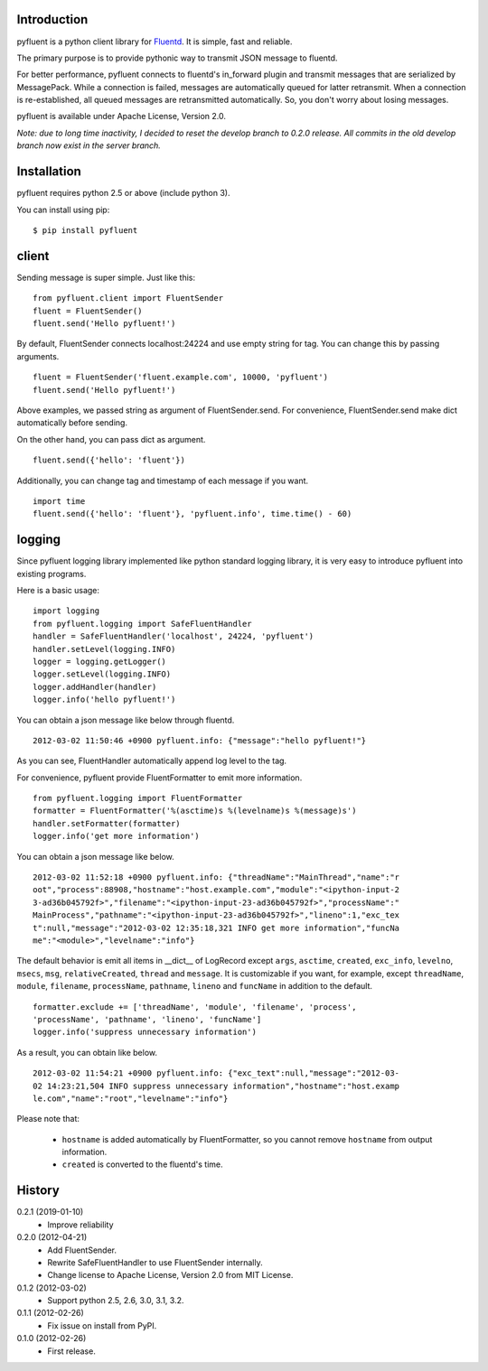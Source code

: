 Introduction
============
pyfluent is a python client library for `Fluentd <http://fluentd.org/>`_.
It is simple, fast and reliable.

The primary purpose is to provide pythonic way to transmit JSON message to fluentd.

For better performance, pyfluent connects to fluentd's in_forward plugin and transmit messages that are serialized by MessagePack.
While a connection is failed, messages are automatically queued for latter retransmit.
When a connection is re-established, all queued messages are retransmitted automatically.
So, you don't worry about losing messages.

pyfluent is available under Apache License, Version 2.0.

*Note: due to long time inactivity, I decided to reset the develop branch to 0.2.0 release. All commits in the old develop branch now exist in the server branch.*

Installation
============
pyfluent requires python 2.5 or above (include python 3).

You can install using pip::

  $ pip install pyfluent

client
======
Sending message is super simple. Just like this::

  from pyfluent.client import FluentSender
  fluent = FluentSender()
  fluent.send('Hello pyfluent!')

By default, FluentSender connects localhost:24224 and use empty string for tag.
You can change this by passing arguments. ::

  fluent = FluentSender('fluent.example.com', 10000, 'pyfluent')
  fluent.send('Hello pyfluent!')

Above examples, we passed string as argument of FluentSender.send.
For convenience, FluentSender.send make dict automatically before sending.

On the other hand, you can pass dict as argument. ::

  fluent.send({'hello': 'fluent'})

Additionally, you can change tag and timestamp of each message if you want. ::

  import time
  fluent.send({'hello': 'fluent'}, 'pyfluent.info', time.time() - 60)

logging
=======
Since pyfluent logging library implemented like python standard logging library,
it is very easy to introduce pyfluent into existing programs.

Here is a basic usage::

  import logging
  from pyfluent.logging import SafeFluentHandler
  handler = SafeFluentHandler('localhost', 24224, 'pyfluent')
  handler.setLevel(logging.INFO)
  logger = logging.getLogger()
  logger.setLevel(logging.INFO)
  logger.addHandler(handler)
  logger.info('hello pyfluent!')

You can obtain a json message like below through fluentd. ::

  2012-03-02 11:50:46 +0900 pyfluent.info: {"message":"hello pyfluent!"}

As you can see, FluentHandler automatically append log level to the tag.

For convenience, pyfluent provide FluentFormatter to emit more information. ::

  from pyfluent.logging import FluentFormatter
  formatter = FluentFormatter('%(asctime)s %(levelname)s %(message)s')
  handler.setFormatter(formatter)
  logger.info('get more information')

You can obtain a json message like below. ::

  2012-03-02 11:52:18 +0900 pyfluent.info: {"threadName":"MainThread","name":"r
  oot","process":88908,"hostname":"host.example.com","module":"<ipython-input-2
  3-ad36b045792f>","filename":"<ipython-input-23-ad36b045792f>","processName":"
  MainProcess","pathname":"<ipython-input-23-ad36b045792f>","lineno":1,"exc_tex
  t":null,"message":"2012-03-02 12:35:18,321 INFO get more information","funcNa
  me":"<module>","levelname":"info"}

The default behavior is emit all items in __dict__ of LogRecord except ``args``, ``asctime``, ``created``, ``exc_info``, ``levelno``, ``msecs``, ``msg``, ``relativeCreated``, ``thread`` and ``message``. It is customizable if you want, for example, except ``threadName``, ``module``, ``filename``, ``processName``, ``pathname``, ``lineno`` and ``funcName`` in addition to the default. ::

  formatter.exclude += ['threadName', 'module', 'filename', 'process',
  'processName', 'pathname', 'lineno', 'funcName']
  logger.info('suppress unnecessary information')

As a result, you can obtain like below. ::

  2012-03-02 11:54:21 +0900 pyfluent.info: {"exc_text":null,"message":"2012-03-
  02 14:23:21,504 INFO suppress unnecessary information","hostname":"host.examp
  le.com","name":"root","levelname":"info"}

Please note that:

  - ``hostname`` is added automatically by FluentFormatter, so you cannot remove ``hostname`` from output information.
  - ``created`` is converted to the fluentd's time.

History
=======
0.2.1 (2019-01-10)
  - Improve reliability

0.2.0 (2012-04-21)
  - Add FluentSender.
  - Rewrite SafeFluentHandler to use FluentSender internally.
  - Change license to Apache License, Version 2.0 from MIT License.

0.1.2 (2012-03-02)
  - Support python 2.5, 2.6, 3.0, 3.1, 3.2.

0.1.1 (2012-02-26)
  - Fix issue on install from PyPI.

0.1.0 (2012-02-26)
  - First release.
